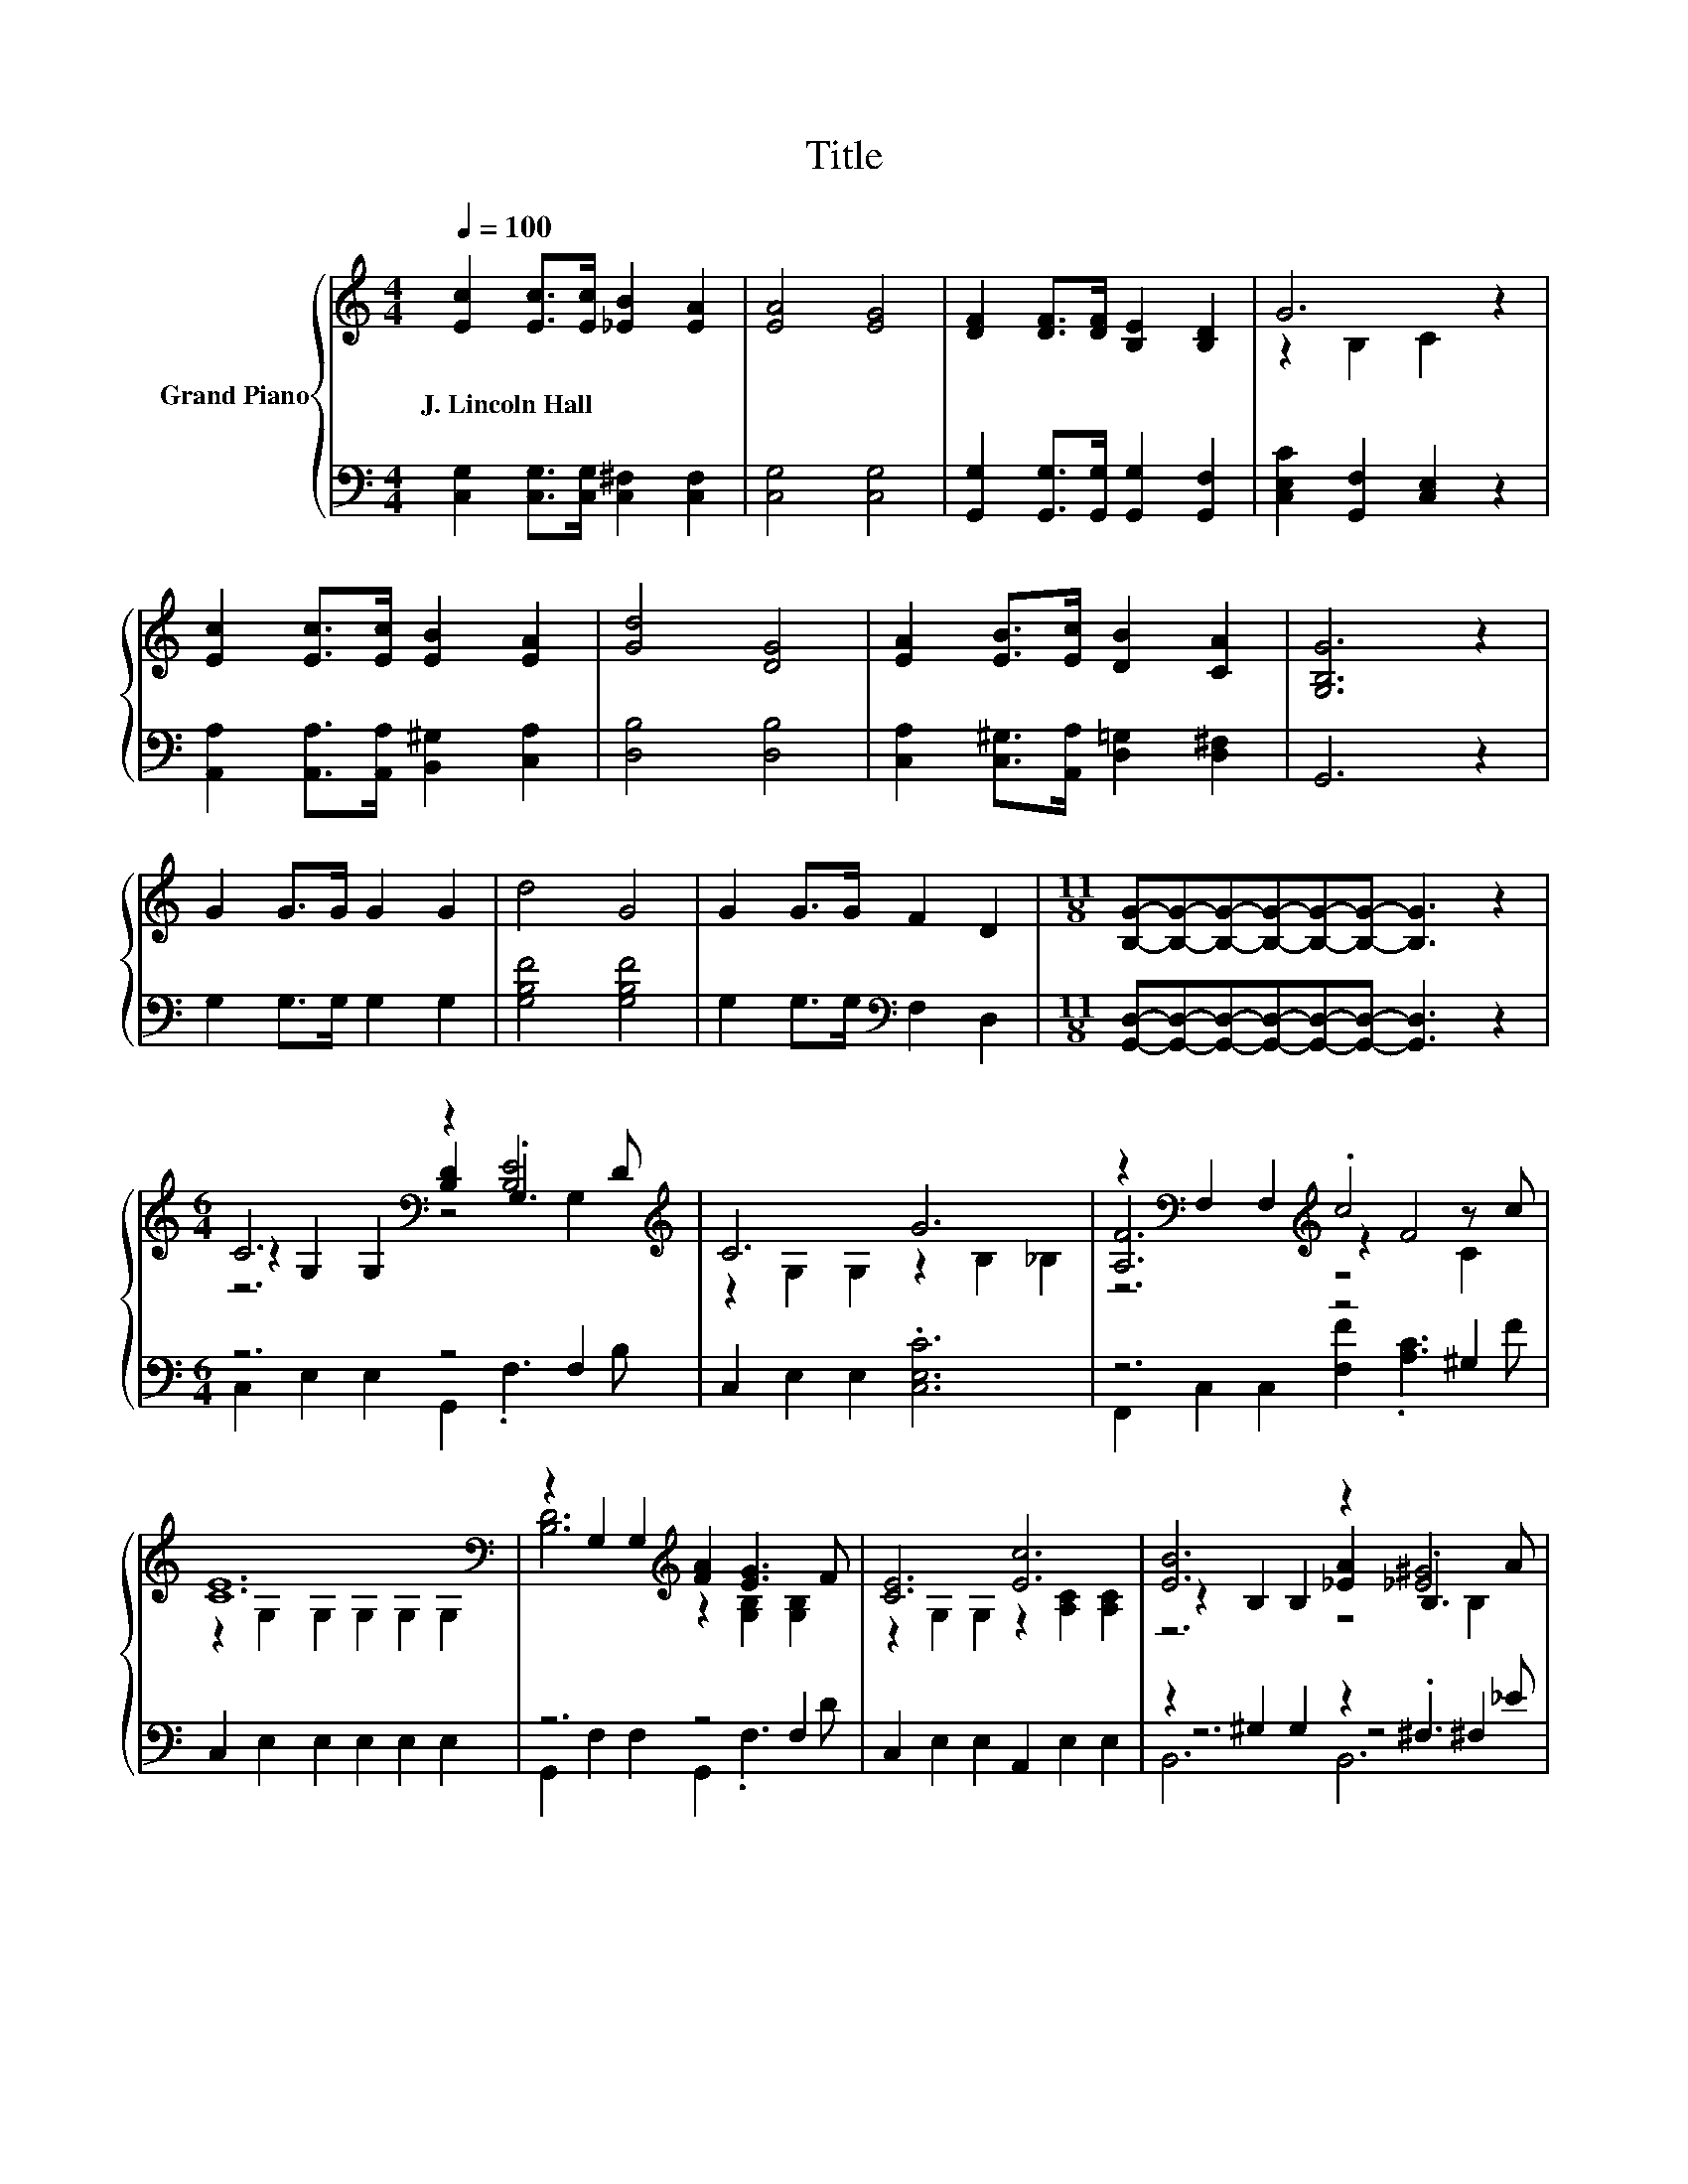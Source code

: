 X:1
T:Title
%%score { ( 1 3 4 ) | ( 2 5 6 ) }
L:1/8
Q:1/4=100
M:4/4
K:C
V:1 treble nm="Grand Piano"
V:3 treble 
V:4 treble 
V:2 bass 
V:5 bass 
V:6 bass 
V:1
 [Ec]2 [Ec]>[Ec] [_EB]2 [EA]2 | [EA]4 [EG]4 | [DF]2 [DF]>[DF] [B,E]2 [B,D]2 | G6 z2 | %4
w: J.~Lincoln~Hall * * * *||||
 [Ec]2 [Ec]>[Ec] [EB]2 [EA]2 | [Gd]4 [DG]4 | [EA]2 [EB]>[Ec] [DB]2 [CA]2 | [G,B,G]6 z2 | %8
w: ||||
 G2 G>G G2 G2 | d4 G4 | G2 G>G F2 D2 |[M:11/8] [B,G]-[B,G]-[B,G]-[B,G]-[B,G]-[B,G]- [B,G]3 z2 | %12
w: ||||
[M:6/4] C6[K:bass] z2 [B,E]4[K:treble] | C6 G6 | z2[K:bass] F,2 F,2[K:treble] .c4 z c | %15
w: |||
 [CE]12[K:bass] | z2 G,2 G,2[K:treble] [FA]2 [EG]3 F | [CE]6 [Ec]6 | [EB]6 z2 [_E^G]4 | %19
w: ||||
[M:13/8] B-B-B-B-B-B-B-B-B-B- B3- |[M:6/4] B6[K:bass] z4 F,2 | C6[K:treble] G6 | [A,F]6 .c4 z c | %23
w: ||||
 [CE]12 | [^Fd]6 z2 [FB]4 | [EG]6 z6 | [^Ge]6 z2 [Gc]4 | [Ad]6 z6 | [^Fd]6 z2 [FA]4 | [EA]6 z6 | %30
w: |||||||
[M:27/16] [^FA]/-[FA]/-[FA]/-[FA]/-[FA]/-[FA]/-[FA]/-[FA]/-[FA]-<[FA]B-<Be/-e/-e/-e/-e/-e-<ed | %31
w: |
[M:5/4] [Ec]2- [Ec]2- [Ec]6 |] %32
w: |
V:2
 [C,G,]2 [C,G,]>[C,G,] [C,^F,]2 [C,F,]2 | [C,G,]4 [C,G,]4 | %2
 [G,,G,]2 [G,,G,]>[G,,G,] [G,,G,]2 [G,,F,]2 | [C,E,C]2 [G,,F,]2 [C,E,]2 z2 | %4
 [A,,A,]2 [A,,A,]>[A,,A,] [B,,^G,]2 [C,A,]2 | [D,B,]4 [D,B,]4 | %6
 [C,A,]2 [C,^G,]>[A,,A,] [D,=G,]2 [D,^F,]2 | G,,6 z2 | G,2 G,>G, G,2 G,2 | [G,B,F]4 [G,B,F]4 | %10
 G,2 G,>G,[K:bass] F,2 D,2 |[M:11/8] [G,,D,]-[G,,D,]-[G,,D,]-[G,,D,]-[G,,D,]-[G,,D,]- [G,,D,]3 z2 | %12
[M:6/4] z6 z4 F,2 | C,2 E,2 E,2 .[C,E,C]6 | z6 z4 ^G,2 | C,2 E,2 E,2 E,2 E,2 E,2 | z6 z4 F,2 | %17
 C,2 E,2 E,2 A,,2 E,2 E,2 | z2 ^G,2 G,2 z2 .^F,3 _E |[M:13/8] z2 ^G,2 G,2 z2 =G,2 G,3 | %20
[M:6/4] [C,E,]2 C,2 C,2 G,,2 .G,,3 B, | [C,E,]2 D,2 E,2 .[C,E,C]6 | %22
 F,2 F,2 F,2 [F,A,F]2 .[F,A,]3 F | C,2 C,2 C,2 .C,6 | [D,C]2 D,2 D,2 [D,A,]2 .[D,D]3[K:treble] ^F | %25
 G,2[K:bass] G,2 G,2 E,6 | [E,D]2 E,2 E,2 [E,B,]2 .[E,E]3[K:treble] ^G | A,2 A,2 A,2 [A,EA]6 | %28
 [D,C]2 D,2 D,2 [D,A,]2 .[D,D]3 D | G,2 G,2 G,2 [G,CE]6 | %30
[M:27/16] [D,C]/-[D,C]/-[D,C]/-[D,C]/-[D,C]/-[D,C]/-[D,C]/-[D,C]/-[D,C]-<[D,C][K:treble][G,DF]-<[G,DF][G,B,G]/-[G,B,G]/-[G,B,G]/-[G,B,G]/-[G,B,G]/-[G,B,G]-<[G,B,G][G,B,F] | %31
[M:5/4][K:bass] [C,G,C]2- [C,G,C]2- [C,G,C]6 |] %32
V:3
 x8 | x8 | x8 | z2 B,2 C2 z2 | x8 | x8 | x8 | x8 | x8 | x8 | x8 |[M:11/8] x11 | %12
[M:6/4] z2[K:bass] G,2 G,2 [B,D]2 .G,3[K:treble] D | z2 G,2 G,2 z2 B,2 _B,2 | %14
 [A,F]6[K:bass][K:treble] z2 F4 | z2[K:bass] G,2 G,2 G,2 G,2 G,2 | %16
 [B,D]6[K:treble] z2 [G,B,]2 [G,B,]2 | z2 G,2 G,2 z2 [A,C]2 [A,C]2 | z2 B,2 B,2 [_EA]2 .B,3 A | %19
[M:13/8] z z z z z2 F-F-F-F- F2- F/ z/ |[M:6/4] C6[K:bass] z2 [B,E]4 | %21
 z2 F,2 G,2[K:treble] z2 B,2 _B,2 | z6 z2 F4 | G,2 G,2 G,2 .G,6 | z2 C2 C2 .[^Fc]4 z A | %25
 C2 C2 C2 [CGc]6 | z2 D2 D2 .[^Gd]4 z B | E2 E2 E2 c6 | z2 C2 C2 .[^Fc]4 z F | C2 C2 C2 G6 | %30
[M:27/16] x27/2 |[M:5/4] x10 |] %32
V:4
 x8 | x8 | x8 | x8 | x8 | x8 | x8 | x8 | x8 | x8 | x8 |[M:11/8] x11 | %12
[M:6/4] z6[K:bass] z4 G,2[K:treble] | x12 | z6[K:bass][K:treble] z4 C2 | x2[K:bass] x10 | %16
 x6[K:treble] x6 | x12 | z6 z4 B,2 |[M:13/8] z2 B,2 B,2 z2 B,2 B,3 | %20
[M:6/4] z2[K:bass] E,2 E,2 [F,B,D]2 .G,3 D | x6[K:treble] x6 | z6 z4 ^G,2 | x12 | z6 z4 C2 | x12 | %26
 z6 z4 E2 | x12 | z6 z4 C2 | x12 |[M:27/16] x27/2 |[M:5/4] x10 |] %32
V:5
 x8 | x8 | x8 | x8 | x8 | x8 | x8 | x8 | x8 | x8 | x4[K:bass] x4 |[M:11/8] x11 | %12
[M:6/4] C,2 E,2 E,2 G,,2 .F,3 B, | x12 | F,,2 C,2 C,2 [F,F]2 .[A,C]3 F | x12 | %16
 G,,2 F,2 F,2 G,,2 .F,3 D | x12 | z6 z4 ^F,2 |[M:13/8] [E,E]-[E,E]-[E,E]- [E,E]3 D,-D,-D,-D,- D,3 | %20
[M:6/4] z6 z4 G,,2 | x12 | z6 z4 F,2 | x12 | z6 z4 D,2[K:treble] | x2[K:bass] x10 | %26
 z6 z4 E,2[K:treble] | x12 | z6 z4 D,2 | x12 |[M:27/16] x6[K:treble] x15/2 |[M:5/4][K:bass] x10 |] %32
V:6
 x8 | x8 | x8 | x8 | x8 | x8 | x8 | x8 | x8 | x8 | x4[K:bass] x4 |[M:11/8] x11 |[M:6/4] x12 | x12 | %14
 x12 | x12 | x12 | x12 | B,,6 B,,6 |[M:13/8] x13 |[M:6/4] x12 | x12 | x12 | x12 | x11[K:treble] x | %25
 x2[K:bass] x10 | x11[K:treble] x | x12 | x12 | x12 |[M:27/16] x6[K:treble] x15/2 | %31
[M:5/4][K:bass] x10 |] %32

